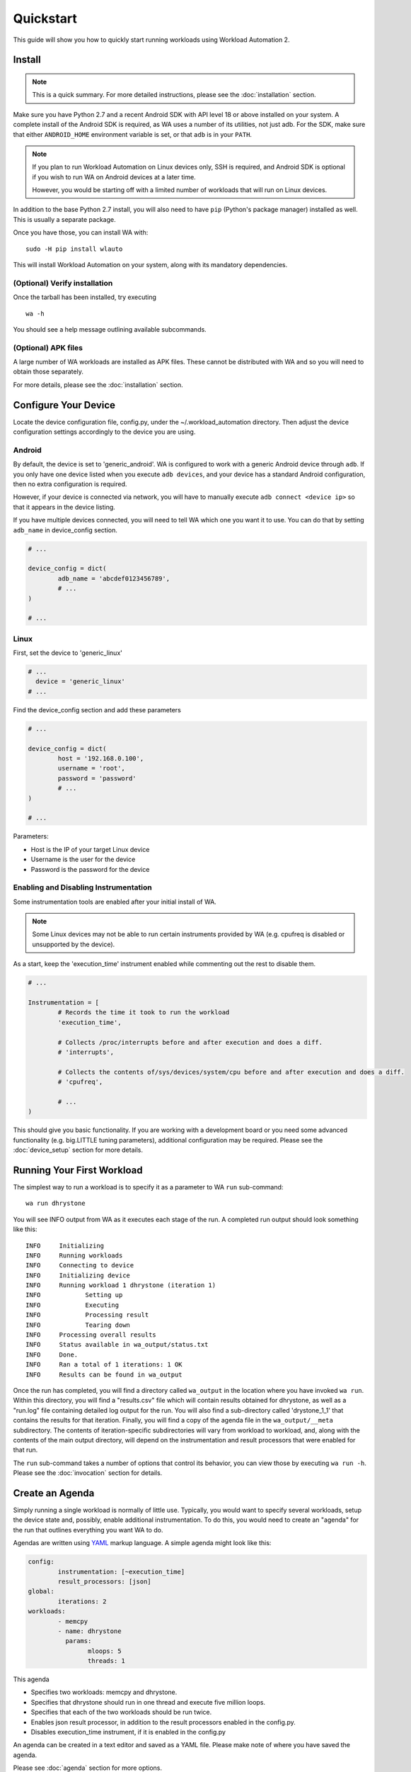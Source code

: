 ==========
Quickstart
==========

This guide will show you how to quickly start running workloads using
Workload Automation 2.


Install
=======

.. note:: This is a quick summary. For more detailed instructions, please see
          the :doc:`installation` section.

Make sure you have Python 2.7 and a recent Android SDK with API level 18 or above
installed on your system. A complete install of the Android SDK is required, as
WA uses a number of its utilities, not just adb. For the SDK, make sure that either
``ANDROID_HOME`` environment variable is set, or that ``adb`` is in your ``PATH``.

.. Note:: If you plan to run Workload Automation on Linux devices only, SSH is required,
          and Android SDK is optional if you wish to run WA on Android devices at a
          later time.

          However, you would be starting off with a limited number of workloads that
          will run on Linux devices.

In addition to the base Python 2.7 install, you will also need to have ``pip``
(Python's package manager) installed as well. This is usually a separate package.

Once you have those, you can install WA with::

        sudo -H pip install wlauto

This will install Workload Automation on your system, along with its mandatory 
dependencies.

(Optional) Verify installation
-------------------------------

Once the tarball has been installed, try executing ::

        wa -h

You should see a help message outlining available subcommands.


(Optional) APK files
--------------------

A large number of WA workloads are installed as APK files. These cannot be
distributed with WA and so you will need to obtain those separately. 

For more details, please see the :doc:`installation` section.


Configure Your Device
=====================

Locate the device configuration file, config.py, under the
~/.workload_automation directory. Then adjust the device 
configuration settings accordingly to the device you are using.

Android
-------

By default, the device is set to 'generic_android'. WA is configured to work 
with a generic Android device through ``adb``. If you only have one device listed 
when you execute ``adb devices``, and your device has a standard Android 
configuration, then no extra configuration is required.

However, if your device is connected via network, you will have to manually execute
``adb connect <device ip>`` so that it appears in the device listing.

If you have multiple devices connected, you will need to tell WA which one you
want it to use. You can do that by setting ``adb_name`` in device_config section.

.. code-block:: python

        # ...

        device_config = dict(
                adb_name = 'abcdef0123456789',
                # ...
        )

        # ...

Linux
-----

First, set the device to 'generic_linux'

.. code-block:: python

        # ...
          device = 'generic_linux'
        # ...

Find the device_config section and add these parameters

.. code-block:: python

        # ...

        device_config = dict(
                host = '192.168.0.100',
                username = 'root',
                password = 'password'
                # ...
        )

        # ...

Parameters:

- Host is the IP of your target Linux device
- Username is the user for the device
- Password is the password for the device

Enabling and Disabling Instrumentation
---------------------------------------

Some instrumentation tools are enabled after your initial install of WA.

.. note:: Some Linux devices may not be able to run certain instruments
          provided by WA (e.g. cpufreq is disabled or unsupported by the 
          device). 

As a start, keep the 'execution_time' instrument enabled while commenting out
the rest to disable them.

.. code-block:: python

        # ...

        Instrumentation = [
                # Records the time it took to run the workload
                'execution_time',

                # Collects /proc/interrupts before and after execution and does a diff.
                # 'interrupts',

                # Collects the contents of/sys/devices/system/cpu before and after execution and does a diff.
                # 'cpufreq',

                # ...
        )



This should give you basic functionality. If you are working with a development 
board or you need some advanced functionality (e.g. big.LITTLE tuning parameters), 
additional configuration may be required. Please see the :doc:`device_setup` 
section for more details.


Running Your First Workload
===========================

The simplest way to run a workload is to specify it as a parameter to WA ``run``
sub-command::

        wa run dhrystone

You will see INFO output from WA as it executes each stage of the run. A
completed run output should look something like this::

        INFO     Initializing
        INFO     Running workloads
        INFO     Connecting to device
        INFO     Initializing device
        INFO     Running workload 1 dhrystone (iteration 1)
        INFO            Setting up
        INFO            Executing
        INFO            Processing result
        INFO            Tearing down
        INFO     Processing overall results
        INFO     Status available in wa_output/status.txt
        INFO     Done.
        INFO     Ran a total of 1 iterations: 1 OK
        INFO     Results can be found in wa_output

Once the run has completed, you will find a directory called ``wa_output``
in the location where you have invoked ``wa run``. Within this directory,
you will find a "results.csv" file which will contain results obtained for
dhrystone, as well as a "run.log" file containing detailed log output for
the run. You will also find a sub-directory called 'drystone_1_1' that
contains the results for that iteration. Finally, you will find a copy of the
agenda file in the ``wa_output/__meta`` subdirectory. The contents of
iteration-specific subdirectories will vary from workload to workload, and,
along with the contents of the main output directory, will depend on the
instrumentation and result processors that were enabled for that run.

The ``run`` sub-command takes a number of options that control its behavior,
you can view those by executing ``wa run -h``. Please see the :doc:`invocation`
section for details.


Create an Agenda
================

Simply running a single workload is normally of little use. Typically, you would
want to specify several workloads, setup the device state and, possibly, enable
additional instrumentation. To do this, you would need to create an "agenda" for
the run that outlines everything you want WA to do.

Agendas are written using YAML_ markup language. A simple agenda might look
like this:

.. code-block:: yaml

        config:
                instrumentation: [~execution_time]
                result_processors: [json]
        global:
                iterations: 2
        workloads:
                - memcpy
                - name: dhrystone
                  params:
                        mloops: 5
                        threads: 1

This agenda

- Specifies two workloads: memcpy and dhrystone.
- Specifies that dhrystone should run in one thread and execute five million loops.
- Specifies that each of the two workloads should be run twice.
- Enables json result processor, in addition to the result processors enabled in
  the config.py.
- Disables execution_time instrument, if it is enabled in the config.py

An agenda can be created in a text editor and saved as a YAML file. Please make note of
where you have saved the agenda.

Please see :doc:`agenda` section for more options.

.. _YAML: http://en.wikipedia.org/wiki/YAML

Examples
========

These examples show some useful options with the ``wa run`` command.

To run your own agenda::
    
    wa run <path/to/agenda> (e.g. wa run ~/myagenda.yaml)

To redirect the output to a different directory other than wa_output::
    
    wa run dhrystone -d my_output_directory

To use a different config.py file::
    
    wa run -c myconfig.py dhrystone

To use the same output directory but override existing contents to
store new dhrystone results::
    
    wa run -f dhrystone

To display verbose output while running memcpy::

    wa run --verbose memcpy

Uninstall
=========

If you have installed Workload Automation via ``pip``, then run this command to
uninstall it::

    sudo pip uninstall wlauto


.. Note:: It will *not* remove any user configuration (e.g. the ~/.workload_automation 
          directory).

Upgrade
=======

To upgrade Workload Automation to the latest version via ``pip``, run::
    
    sudo pip install --upgrade --no-deps wlauto

